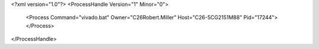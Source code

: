 <?xml version="1.0"?>
<ProcessHandle Version="1" Minor="0">
    <Process Command="vivado.bat" Owner="C26Robert.Miller" Host="C26-5CG2151M88" Pid="17244">
    </Process>
</ProcessHandle>
